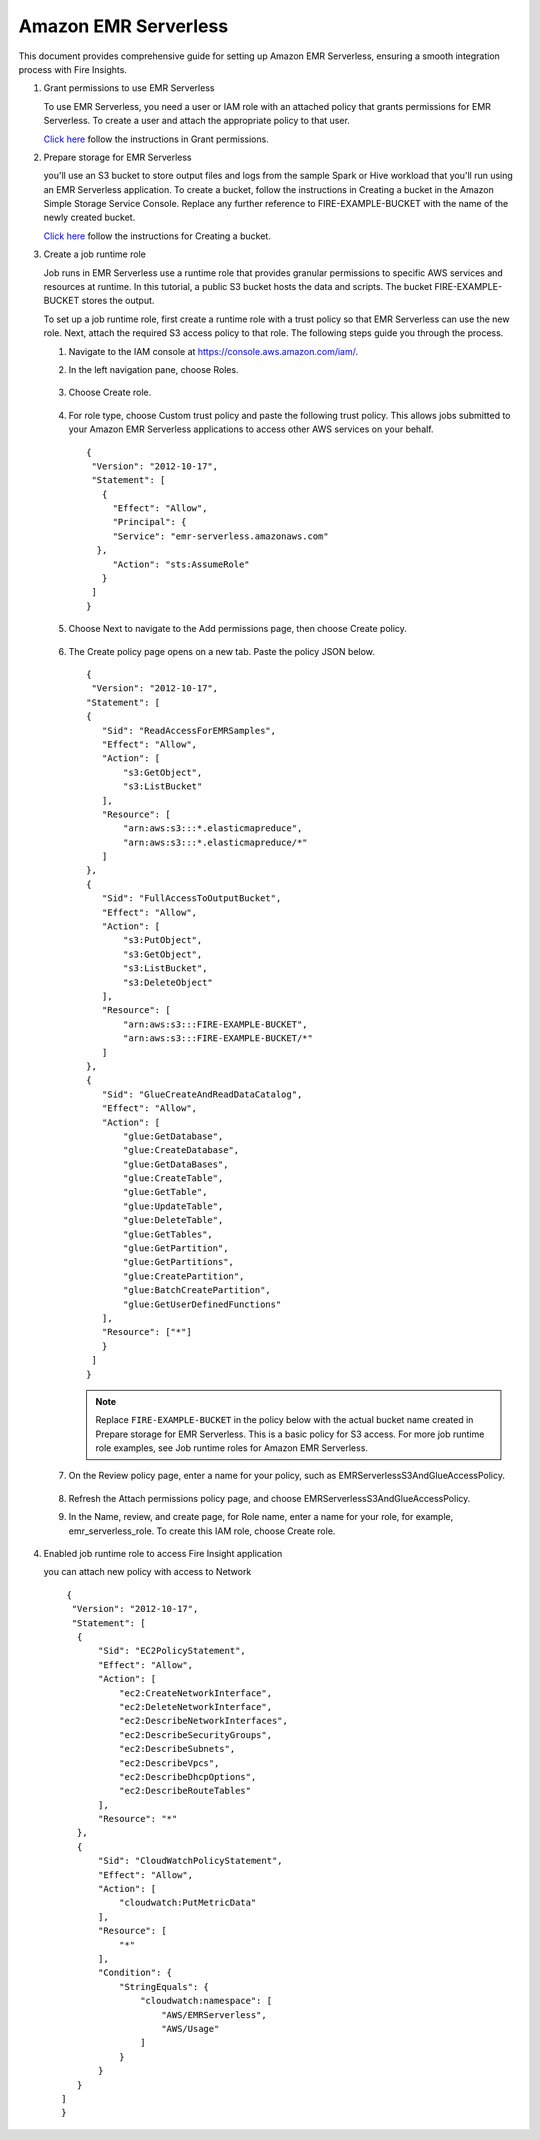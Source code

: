 Amazon EMR Serverless
===============

This document provides comprehensive guide for setting up Amazon EMR Serverless, ensuring a smooth integration process with Fire Insights. 

#. Grant permissions to use EMR Serverless

   To use EMR Serverless, you need a user or IAM role with an attached policy that grants permissions for EMR Serverless. To create a user and attach the appropriate policy to that user.

   `Click here <https://docs.aws.amazon.com/emr/latest/EMR-Serverless-UserGuide/setting-up.html#setting-up-iam>`_ follow the instructions in Grant permissions.

#. Prepare storage for EMR Serverless

   you'll use an S3 bucket to store output files and logs from the sample Spark or Hive workload that you'll run using an EMR Serverless application. To create a bucket, follow the instructions in Creating a bucket in the Amazon Simple Storage Service Console. Replace any further reference to FIRE-EXAMPLE-BUCKET with the name of the newly created bucket. 

   `Click here <https://docs.aws.amazon.com/AmazonS3/latest/user-guide/create-bucket.html>`_ follow the instructions for Creating a bucket.

#. Create a job runtime role

   Job runs in EMR Serverless use a runtime role that provides granular permissions to specific AWS services and resources at runtime. In this tutorial, a public S3 bucket hosts the data and scripts. The bucket FIRE-EXAMPLE-BUCKET stores the output.

   To set up a job runtime role, first create a runtime role with a trust policy so that EMR Serverless can use the new role. Next, attach the required S3 access policy to that role. The following steps guide you through the process.


   #. Navigate to the IAM console at https://console.aws.amazon.com/iam/.

   #. In the left navigation pane, choose Roles.

      .. figure:: ../../../_assets/aws/emrserverless/emrserverless_1.png
         :alt: emrserverless
         :width: 60%


   #. Choose Create role.

      .. figure:: ../../../_assets/aws/emrserverless/emrserverless_1.png
         :alt: emrserverless
         :width: 60%


   #. For role type, choose Custom trust policy and paste the following trust policy. This allows jobs submitted to your Amazon EMR Serverless applications to access other AWS services on your behalf.

      ::

         {
          "Version": "2012-10-17",
          "Statement": [
            {
              "Effect": "Allow",
              "Principal": {
              "Service": "emr-serverless.amazonaws.com"
           },
              "Action": "sts:AssumeRole"
            }
          ]
         } 

      .. figure:: ../../../_assets/aws/emrserverless/emrserverless_2.png
         :alt: emrserverless
         :width: 60%


   #. Choose Next to navigate to the Add permissions page, then choose Create policy.

      .. figure:: ../../../_assets/aws/emrserverless/emrserverless_3.png
         :alt: emrserverless
         :width: 60%


   #. The Create policy page opens on a new tab. Paste the policy JSON below.

      ::

         {
          "Version": "2012-10-17",
         "Statement": [
         {
            "Sid": "ReadAccessForEMRSamples",
            "Effect": "Allow",
            "Action": [
                "s3:GetObject",
                "s3:ListBucket"
            ],
            "Resource": [
                "arn:aws:s3:::*.elasticmapreduce",
                "arn:aws:s3:::*.elasticmapreduce/*"
            ]
         },
         {
            "Sid": "FullAccessToOutputBucket",
            "Effect": "Allow",
            "Action": [
                "s3:PutObject",
                "s3:GetObject",
                "s3:ListBucket",
                "s3:DeleteObject"
            ],
            "Resource": [
                "arn:aws:s3:::FIRE-EXAMPLE-BUCKET",
                "arn:aws:s3:::FIRE-EXAMPLE-BUCKET/*"
            ]
         },
         {
            "Sid": "GlueCreateAndReadDataCatalog",
            "Effect": "Allow",
            "Action": [
                "glue:GetDatabase",
                "glue:CreateDatabase",
                "glue:GetDataBases",
                "glue:CreateTable",
                "glue:GetTable",
                "glue:UpdateTable",
                "glue:DeleteTable",
                "glue:GetTables",
                "glue:GetPartition",
                "glue:GetPartitions",
                "glue:CreatePartition",
                "glue:BatchCreatePartition",
                "glue:GetUserDefinedFunctions"
            ],
            "Resource": ["*"]
            }
          ]
         }

      .. figure:: ../../../_assets/aws/emrserverless/emrserverless_4.png
         :alt: emrserverless
         :width: 60%

      .. figure:: ../../../_assets/aws/emrserverless/emrserverless_5.png
         :alt: emrserverless
         :width: 60%


      .. note:: Replace ``FIRE-EXAMPLE-BUCKET`` in the policy below with the actual bucket name created in Prepare storage for EMR Serverless. This is a basic policy for S3 access. For more job runtime role examples, see Job runtime roles for Amazon EMR Serverless.

   #. On the Review policy page, enter a name for your policy, such as EMRServerlessS3AndGlueAccessPolicy.

      .. figure:: ../../../_assets/aws/emrserverless/emrserverless_6.png
         :alt: emrserverless
         :width: 60%


   #. Refresh the Attach permissions policy page, and choose EMRServerlessS3AndGlueAccessPolicy.

   #. In the Name, review, and create page, for Role name, enter a name for your role, for example, emr_serverless_role. To create this IAM role, choose Create role.  

      .. figure:: ../../../_assets/aws/emrserverless/emrserverless_7.png
         :alt: emrserverless
         :width: 60%

#. Enabled job runtime role to access Fire Insight application

   you can attach new policy with access to Network

   ::

      {
       "Version": "2012-10-17",
       "Statement": [
        {
            "Sid": "EC2PolicyStatement",
            "Effect": "Allow",
            "Action": [
                "ec2:CreateNetworkInterface",
                "ec2:DeleteNetworkInterface",
                "ec2:DescribeNetworkInterfaces",
                "ec2:DescribeSecurityGroups",
                "ec2:DescribeSubnets",
                "ec2:DescribeVpcs",
                "ec2:DescribeDhcpOptions",
                "ec2:DescribeRouteTables"
            ],
            "Resource": "*"
        },
        {
            "Sid": "CloudWatchPolicyStatement",
            "Effect": "Allow",
            "Action": [
                "cloudwatch:PutMetricData"
            ],
            "Resource": [
                "*"
            ],
            "Condition": {
                "StringEquals": {
                    "cloudwatch:namespace": [
                        "AWS/EMRServerless",
                        "AWS/Usage"
                    ]
                }
            }
        }
     ]
     }

 







